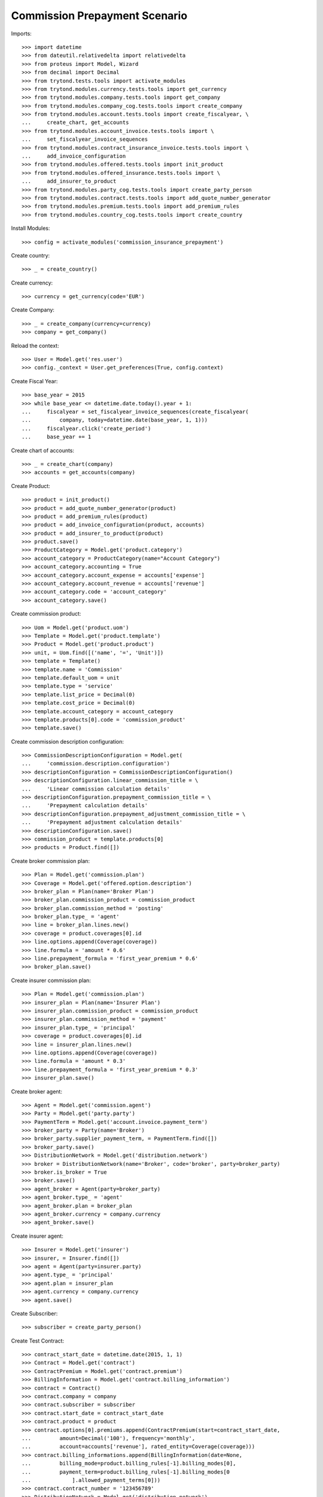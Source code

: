 ===============================
Commission Prepayment Scenario
===============================

Imports::

    >>> import datetime
    >>> from dateutil.relativedelta import relativedelta
    >>> from proteus import Model, Wizard
    >>> from decimal import Decimal
    >>> from trytond.tests.tools import activate_modules
    >>> from trytond.modules.currency.tests.tools import get_currency
    >>> from trytond.modules.company.tests.tools import get_company
    >>> from trytond.modules.company_cog.tests.tools import create_company
    >>> from trytond.modules.account.tests.tools import create_fiscalyear, \
    ...     create_chart, get_accounts
    >>> from trytond.modules.account_invoice.tests.tools import \
    ...     set_fiscalyear_invoice_sequences
    >>> from trytond.modules.contract_insurance_invoice.tests.tools import \
    ...     add_invoice_configuration
    >>> from trytond.modules.offered.tests.tools import init_product
    >>> from trytond.modules.offered_insurance.tests.tools import \
    ...     add_insurer_to_product
    >>> from trytond.modules.party_cog.tests.tools import create_party_person
    >>> from trytond.modules.contract.tests.tools import add_quote_number_generator
    >>> from trytond.modules.premium.tests.tools import add_premium_rules
    >>> from trytond.modules.country_cog.tests.tools import create_country

Install Modules::

    >>> config = activate_modules('commission_insurance_prepayment')

Create country::

    >>> _ = create_country()

Create currency::

    >>> currency = get_currency(code='EUR')

Create Company::

    >>> _ = create_company(currency=currency)
    >>> company = get_company()

Reload the context::

    >>> User = Model.get('res.user')
    >>> config._context = User.get_preferences(True, config.context)

Create Fiscal Year::

    >>> base_year = 2015
    >>> while base_year <= datetime.date.today().year + 1:
    ...     fiscalyear = set_fiscalyear_invoice_sequences(create_fiscalyear(
    ...         company, today=datetime.date(base_year, 1, 1)))
    ...     fiscalyear.click('create_period')
    ...     base_year += 1

Create chart of accounts::

    >>> _ = create_chart(company)
    >>> accounts = get_accounts(company)

Create Product::

    >>> product = init_product()
    >>> product = add_quote_number_generator(product)
    >>> product = add_premium_rules(product)
    >>> product = add_invoice_configuration(product, accounts)
    >>> product = add_insurer_to_product(product)
    >>> product.save()
    >>> ProductCategory = Model.get('product.category')
    >>> account_category = ProductCategory(name="Account Category")
    >>> account_category.accounting = True
    >>> account_category.account_expense = accounts['expense']
    >>> account_category.account_revenue = accounts['revenue']
    >>> account_category.code = 'account_category'
    >>> account_category.save()

Create commission product::

    >>> Uom = Model.get('product.uom')
    >>> Template = Model.get('product.template')
    >>> Product = Model.get('product.product')
    >>> unit, = Uom.find([('name', '=', 'Unit')])
    >>> template = Template()
    >>> template.name = 'Commission'
    >>> template.default_uom = unit
    >>> template.type = 'service'
    >>> template.list_price = Decimal(0)
    >>> template.cost_price = Decimal(0)
    >>> template.account_category = account_category
    >>> template.products[0].code = 'commission_product'
    >>> template.save()

Create commission description configuration::

    >>> CommissionDescriptionConfiguration = Model.get(
    ...     'commission.description.configuration')
    >>> descriptionConfiguration = CommissionDescriptionConfiguration()
    >>> descriptionConfiguration.linear_commission_title = \
    ...     'Linear commission calculation details'
    >>> descriptionConfiguration.prepayment_commission_title = \
    ...     'Prepayment calculation details'
    >>> descriptionConfiguration.prepayment_adjustment_commission_title = \
    ...     'Prepayment adjustment calculation details'
    >>> descriptionConfiguration.save()
    >>> commission_product = template.products[0]
    >>> products = Product.find([])

Create broker commission plan::

    >>> Plan = Model.get('commission.plan')
    >>> Coverage = Model.get('offered.option.description')
    >>> broker_plan = Plan(name='Broker Plan')
    >>> broker_plan.commission_product = commission_product
    >>> broker_plan.commission_method = 'posting'
    >>> broker_plan.type_ = 'agent'
    >>> line = broker_plan.lines.new()
    >>> coverage = product.coverages[0].id
    >>> line.options.append(Coverage(coverage))
    >>> line.formula = 'amount * 0.6'
    >>> line.prepayment_formula = 'first_year_premium * 0.6'
    >>> broker_plan.save()

Create insurer commission plan::

    >>> Plan = Model.get('commission.plan')
    >>> insurer_plan = Plan(name='Insurer Plan')
    >>> insurer_plan.commission_product = commission_product
    >>> insurer_plan.commission_method = 'payment'
    >>> insurer_plan.type_ = 'principal'
    >>> coverage = product.coverages[0].id
    >>> line = insurer_plan.lines.new()
    >>> line.options.append(Coverage(coverage))
    >>> line.formula = 'amount * 0.3'
    >>> line.prepayment_formula = 'first_year_premium * 0.3'
    >>> insurer_plan.save()

Create broker agent::

    >>> Agent = Model.get('commission.agent')
    >>> Party = Model.get('party.party')
    >>> PaymentTerm = Model.get('account.invoice.payment_term')
    >>> broker_party = Party(name='Broker')
    >>> broker_party.supplier_payment_term, = PaymentTerm.find([])
    >>> broker_party.save()
    >>> DistributionNetwork = Model.get('distribution.network')
    >>> broker = DistributionNetwork(name='Broker', code='broker', party=broker_party)
    >>> broker.is_broker = True
    >>> broker.save()
    >>> agent_broker = Agent(party=broker_party)
    >>> agent_broker.type_ = 'agent'
    >>> agent_broker.plan = broker_plan
    >>> agent_broker.currency = company.currency
    >>> agent_broker.save()

Create insurer agent::

    >>> Insurer = Model.get('insurer')
    >>> insurer, = Insurer.find([])
    >>> agent = Agent(party=insurer.party)
    >>> agent.type_ = 'principal'
    >>> agent.plan = insurer_plan
    >>> agent.currency = company.currency
    >>> agent.save()

Create Subscriber::

    >>> subscriber = create_party_person()

Create Test Contract::

    >>> contract_start_date = datetime.date(2015, 1, 1)
    >>> Contract = Model.get('contract')
    >>> ContractPremium = Model.get('contract.premium')
    >>> BillingInformation = Model.get('contract.billing_information')
    >>> contract = Contract()
    >>> contract.company = company
    >>> contract.subscriber = subscriber
    >>> contract.start_date = contract_start_date
    >>> contract.product = product
    >>> contract.options[0].premiums.append(ContractPremium(start=contract_start_date,
    ...         amount=Decimal('100'), frequency='monthly',
    ...         account=accounts['revenue'], rated_entity=Coverage(coverage)))
    >>> contract.billing_informations.append(BillingInformation(date=None,
    ...         billing_mode=product.billing_rules[-1].billing_modes[0],
    ...         payment_term=product.billing_rules[-1].billing_modes[0
    ...             ].allowed_payment_terms[0]))
    >>> contract.contract_number = '123456789'
    >>> DistributionNetwork = Model.get('distribution.network')
    >>> contract.dist_network = DistributionNetwork(broker.id)
    >>> contract.agent = agent_broker
    >>> contract.save()
    >>> Wizard('contract.activate', models=[contract]).execute('apply')

Check prepayment commission creation::

    >>> Commission = Model.get('commission')
    >>> commissions = Commission.find([()])
    >>> [(x.amount, x.commission_rate, x.is_prepayment, x.redeemed_prepayment,
    ...     x.base_amount, x.agent.party.name, x.calculation_description)
    ...     for x in commissions] == [
    ...         (Decimal('720.0000'), Decimal('.6'), True, None, Decimal('1200.0000'),
    ...             'Broker', 'Prepayment calculation details'
    ...             '\n720.00000000 = 100.00000000 * 0.6000 * 1.0000 * 12'),
    ...         (Decimal('360.0000'), Decimal('.3'), True, None, Decimal('1200.0000'),
    ...             'Insurer', 'Prepayment calculation details'
    ...             '\n360.00000000 = 100.00000000 * 0.3000 * 1.0000 * 12')]
    True

Create invoices::

    >>> ContractInvoice = Model.get('contract.invoice')
    >>> until_date = contract_start_date + relativedelta(years=1)
    >>> generate_invoice = Wizard('contract.do_invoice', models=[contract])
    >>> generate_invoice.form.up_to_date = until_date
    >>> generate_invoice.execute('invoice')
    >>> contract_invoices = contract.invoices
    >>> first_invoice = contract_invoices[-1]
    >>> first_invoice.invoice.total_amount
    Decimal('100.00')

Post Invoices::

    >>> for contract_invoice in contract_invoices[::-1]:
    ...     contract_invoice.invoice.click('post')

Validate first invoice commissions::

    >>> first_invoice = contract_invoices[-1]
    >>> line, = first_invoice.invoice.lines
    >>> len(line.commissions)
    2
    >>> [(x.amount, x.is_prepayment, x.redeemed_prepayment, x.base_amount,
    ...     x.agent.party.name) for x in line.commissions] == [
    ...     (Decimal('0.0000'), False, Decimal('60.0000'), Decimal('100.0000'),
    ...         'Broker'),
    ...     (Decimal('0.0000'), False, Decimal('30.0000'), Decimal('100.0000'),
    ...         'Insurer')]
    True

Validate last invoice of the year commissions::

    >>> last_invoice = contract_invoices[1]
    >>> line, = last_invoice.invoice.lines
    >>> len(line.commissions)
    2
    >>> [(x.amount, x.is_prepayment, x.redeemed_prepayment, x.base_amount,
    ...     x.agent.party.name) for x in line.commissions] == [
    ...     (Decimal('0.0000'), False, Decimal('60.0000'), Decimal('100.0000'),
    ...         'Broker'),
    ...     (Decimal('0.0000'), False, Decimal('30.0000'), Decimal('100.0000'),
    ...         'Insurer')]
    True

Validate first invoice of next year commissions::

    >>> first_invoice = contract_invoices[0]
    >>> line, = first_invoice.invoice.lines
    >>> len(line.commissions)
    2
    >>> [(x.amount, x.is_prepayment, x.redeemed_prepayment, x.base_amount,
    ...     x.agent.party.name, x.calculation_description) for x in line.commissions] \
    ...     == [(Decimal('60.0000'), False, Decimal('0.0000'), Decimal('100.0000'),
    ...         'Broker', 'Linear commission calculation details\n'
    ...         '60.00000000 = 100.00000000 * 0.6000'),
    ...     (Decimal('30.0000'), False, Decimal('0.0000'), Decimal('100.0000'),
    ...         'Insurer', 'Linear commission calculation details\n'
    ...         '30.00000000 = 100.00000000 * 0.3000')]
    True

Generate insurer and broker invoice::

    >>> create_invoice = Wizard('commission.create_invoice')
    >>> create_invoice.form.from_ = None
    >>> create_invoice.form.to = None
    >>> create_invoice.execute('create_')
    >>> Invoice = Model.get('account.invoice')
    >>> invoice, = Invoice.find([('type', '=', 'in')])

Cancel invoice::

    >>> first_invoice.click('cancel')
    >>> last_invoice.click('cancel')
    >>> line, = last_invoice.invoice.lines
    >>> sorted([(x.amount, x.is_prepayment, x.redeemed_prepayment, x.base_amount,
    ...         x.agent.party.name) for x in line.commissions],
    ...     key=lambda x: x[2], reverse=True) == [
    ...     (Decimal('0.0000'), False, Decimal('60.0000'), Decimal('100.0000'),
    ...         'Broker'),
    ...     (Decimal('0.0000'), False, Decimal('30.0000'), Decimal('100.0000'),
    ...         'Insurer'),
    ...     (Decimal('0.0000'), False, Decimal('-30.0000'), Decimal('-100.0000'),
    ...         'Insurer'),
    ...     (Decimal('0.0000'), False, Decimal('-60.0000'), Decimal('-100.0000'),
    ...         'Broker')]
    True

Terminate Contract::

    >>> end_date = contract_start_date + relativedelta(months=7, days=-1)
    >>> config._context['client_defined_date'] = end_date + relativedelta(days=1)
    >>> SubStatus = Model.get('contract.sub_status')
    >>> sub_status = SubStatus()
    >>> sub_status.name = 'Client termination'
    >>> sub_status.code = 'client_termination'
    >>> sub_status.status = 'terminated'
    >>> sub_status.save()
    >>> end_contract = Wizard('contract.stop', models=[contract])
    >>> end_contract.form.status = 'terminated'
    >>> end_contract.form.at_date = end_date
    >>> end_contract.form.sub_status = sub_status
    >>> end_contract.execute('stop')

Check commission once terminated::

    >>> commissions = Commission.find([('is_prepayment', '=', True)],
    ...     order=[('create_date', 'ASC')])
    >>> sorted([(x.amount, x.base_amount, x.agent.party.name,
    ...         x.calculation_description)
    ...         for x in commissions], key=lambda x: x[0], reverse=True) == [
    ...     (Decimal('720.00000000'), Decimal('1200.0000'), 'Broker',
    ...         'Prepayment calculation details\n'
    ...         '720.00000000 = 100.00000000 * 0.6000 * 1.0000 * 12'),
    ...     (Decimal('360.00000000'), Decimal('1200.0000'), 'Insurer',
    ...         'Prepayment calculation details\n'
    ...         '360.00000000 = 100.00000000 * 0.3000 * 1.0000 * 12'),
    ...     (Decimal('-150.00000000'), Decimal('-500.0000'), 'Insurer',
    ...         'Prepayment adjustment calculation details\n'
    ...         '-150.00000000 = -150.00000000 * 1.0000'),
    ...     (Decimal('-300.00000000'), Decimal('-500.0000'), 'Broker',
    ...         'Prepayment adjustment calculation details\n'
    ...         '-300.00000000 = -300.00000000 * 1.0000')]
    True

Reactivate Contract::

    >>> Wizard('contract.reactivate', models=[contract]).execute('reactivate')
    >>> commissions = Commission.find([('is_prepayment', '=', True)],
    ...     order=[('create_date', 'ASC')])
    >>> sorted([(x.amount, x.base_amount, x.agent.party.name,
    ...         x.calculation_description)
    ...         for x in commissions], key=lambda x: x[0], reverse=True) == [
    ...     (Decimal('720.00000000'), Decimal('1200.0000'), 'Broker',
    ...         'Prepayment calculation details\n'
    ...         '720.00000000 = 100.00000000 * 0.6000 * 1.0000 * 12'),
    ...     (Decimal('360.00000000'), Decimal('1200.0000'), 'Insurer',
    ...         'Prepayment calculation details\n'
    ...         '360.00000000 = 100.00000000 * 0.3000 * 1.0000 * 12'),
    ...     (Decimal('300.00000000'), Decimal('500.0000'), 'Broker',
    ...         'Prepayment adjustment calculation details\n'
    ...         '300.00000000 = 300.00000000 * 1.0000'),
    ...     (Decimal('150.00000000'), Decimal('500.0000'), 'Insurer',
    ...         'Prepayment adjustment calculation details\n'
    ...         '150.00000000 = 150.00000000 * 1.0000'),
    ...     (Decimal('-150.00000000'), Decimal('-500.0000'), 'Insurer',
    ...         'Prepayment adjustment calculation details\n'
    ...         '-150.00000000 = -150.00000000 * 1.0000'),
    ...     (Decimal('-300.00000000'), Decimal('-500.0000'), 'Broker',
    ...         'Prepayment adjustment calculation details\n'
    ...         '-300.00000000 = -300.00000000 * 1.0000')]
    True

Add new premium version::

    >>> new_premium_date = contract_start_date + relativedelta(months=9, days=-1)
    >>> Account = Model.get('account.account')
    >>> ContractPremium = Model.get('contract.premium')
    >>> ContractOption = Model.get('contract.option')
    >>> Coverage = Model.get('offered.option.description')
    >>> contract = Contract(contract.id)
    >>> contract.options[0].premiums[0].end = contract_start_date + \
    ...     relativedelta(months=9, days=-1)
    >>> contract.options[0].premiums[0].save()
    >>> option = ContractOption(contract.options[0].id)
    >>> option.premiums.append(ContractPremium(
    ...         start=contract_start_date + relativedelta(months=9),
    ...         amount=Decimal('110'), frequency='monthly',
    ...         account=Account(accounts['revenue'].id),
    ...         rated_entity=Coverage(coverage)))
    >>> option.save()
    >>> contract.save()
    >>> contract.options[0].coverage.premium_rules[0].rule_extra_data = \
    ...     {'premium_amount': Decimal(110)}
    >>> contract.options[0].coverage.premium_rules[0].save()

Invoice contract and post::

    >>> generate_invoice = Wizard('contract.do_invoice', models=[contract])
    >>> generate_invoice.form.up_to_date = until_date
    >>> generate_invoice.execute('invoice')
    >>> for contract_invoice in contract.invoices[::-1]:
    ...     if contract_invoice.invoice.state == 'validated':
    ...         contract_invoice.invoice.click('post')

Check invoice amount and commission::

    >>> Invoice = Model.get('account.invoice')
    >>> last_year_invoice, = Invoice.find([
    ...         ('start', '=', datetime.date(2015, 12, 1)),
    ...         ('state', '=', 'posted')
    ...         ])
    >>> last_year_invoice.total_amount
    Decimal('110.00')
    >>> [(x.amount, x.is_prepayment, x.redeemed_prepayment, x.base_amount,
    ...     x.agent.party.name, x.calculation_description)
    ...     for x in last_year_invoice.lines[0].commissions] == [
    ...     (Decimal('18.0000'), False, Decimal('48.0000'), Decimal('110.0000'),
    ...         'Broker', 'Redeemed prepayment: 48.00000000\n'
    ...         'Linear commission calculation details\n'
    ...         '18.00000000 = 110.00000000 * 0.6000 - 48.00000000'),
    ...     (Decimal('9.0000'), False, Decimal('24.0000'), Decimal('110.0000'),
    ...         'Insurer', 'Redeemed prepayment: 24.00000000\n'
    ...         'Linear commission calculation details\n'
    ...         '9.00000000 = 110.00000000 * 0.3000 - 24.00000000')]
    True
    >>> last_invoice, = Invoice.find([
    ...         ('start', '=', datetime.date(2016, 1, 1)),
    ...         ('state', '=', 'posted')
    ...         ])
    >>> [(x.amount, x.is_prepayment, x.redeemed_prepayment, x.base_amount,
    ...     x.agent.party.name, x.calculation_description)
    ...     for x in last_invoice.lines[0].commissions] == [
    ...     (Decimal('66.0000'), False, Decimal('0.0000'), Decimal('110.0000'),
    ...         'Broker',
    ...         'Linear commission calculation details\n'
    ...         '66.00000000 = 110.00000000 * 0.6000'),
    ...     (Decimal('33.0000'), False, Decimal('0.0000'), Decimal('110.0000'),
    ...         'Insurer',
    ...         'Linear commission calculation details\n'
    ...         '33.00000000 = 110.00000000 * 0.3000')]
    True

Terminate Contract::

    >>> end_date = contract_start_date + relativedelta(months=11, days=-1)
    >>> config._context['client_defined_date'] = end_date + relativedelta(days=1)
    >>> end_contract = Wizard('contract.stop', models=[contract])
    >>> end_contract.form.status = 'terminated'
    >>> end_contract.form.at_date = end_date
    >>> end_contract.form.sub_status = sub_status
    >>> end_contract.execute('stop')

Check commission once terminated::

    >>> commissions = Commission.find([('is_prepayment', '=', True)])
    >>> sorted([(x.amount, x.base_amount, x.agent.party.name, x.calculation_description)
    ...     for x in commissions]) == [
    ...     (Decimal('-300.00000000'), Decimal('-500.0000'), 'Broker',
    ...         'Prepayment adjustment calculation details\n'
    ...         '-300.00000000 = -300.00000000 * 1.0000'),
    ...     (Decimal('-150.00000000'), Decimal('-500.0000'), 'Insurer',
    ...         'Prepayment adjustment calculation details\n'
    ...         '-150.00000000 = -150.00000000 * 1.0000'),
    ...     (Decimal('-48.00000000'), Decimal('-80.0000'), 'Broker',
    ...         'Prepayment adjustment calculation details\n'
    ...         '-48.00000000 = -48.00000000 * 1.0000'),
    ...     (Decimal('-24.00000000'), Decimal('-80.0000'), 'Insurer',
    ...         'Prepayment adjustment calculation details\n'
    ...         '-24.00000000 = -24.00000000 * 1.0000'),
    ...     (Decimal('150.00000000'), Decimal('500.0000'), 'Insurer',
    ...         'Prepayment adjustment calculation details\n'
    ...         '150.00000000 = 150.00000000 * 1.0000'),
    ...     (Decimal('300.00000000'), Decimal('500.0000'), 'Broker',
    ...         'Prepayment adjustment calculation details\n'
    ...         '300.00000000 = 300.00000000 * 1.0000'),
    ...     (Decimal('360.00000000'), Decimal('1200.0000'), 'Insurer',
    ...         'Prepayment calculation details\n'
    ...         '360.00000000 = 100.00000000 * 0.3000 * 1.0000 * 12'),
    ...     (Decimal('720.00000000'), Decimal('1200.0000'), 'Broker',
    ...         'Prepayment calculation details\n'
    ...         '720.00000000 = 100.00000000 * 0.6000 * 1.0000 * 12')]
    True
    >>> contract_start_date = datetime.date(2019, 2, 28)
    >>> config._context['client_defined_date'] = contract_start_date
    >>> Contract = Model.get('contract')
    >>> ContractPremium = Model.get('contract.premium')
    >>> BillingInformation = Model.get('contract.billing_information')
    >>> contract = Contract()
    >>> contract.company = company
    >>> contract.subscriber = subscriber
    >>> contract.start_date = contract_start_date
    >>> contract.product = product
    >>> contract.options[0].premiums.append(ContractPremium(start=contract_start_date,
    ...         amount=Decimal('110'), frequency='monthly',
    ...         account=accounts['revenue'], rated_entity=Coverage(coverage)))
    >>> contract.billing_informations.append(BillingInformation(date=None,
    ...         billing_mode=product.billing_rules[-1].billing_modes[0],
    ...         payment_term=product.billing_rules[-1
    ...             ].billing_modes[0].allowed_payment_terms[0]))
    >>> contract.contract_number = '1234567890'
    >>> DistributionNetwork = Model.get('distribution.network')
    >>> contract.dist_network = DistributionNetwork(broker.id)
    >>> contract.agent = agent_broker
    >>> contract.options[0].coverage.allow_subscribe_coverage_multiple_times = True
    >>> contract.options[0].coverage.save()
    >>> contract.save()
    >>> Wizard('contract.activate', models=[contract]).execute('apply')

Check prepayment commission creation::

    >>> commissions = Commission.find([('commissioned_contract', '=', contract.id)])
    >>> [(x.amount, x.commission_rate, x.is_prepayment, x.redeemed_prepayment,
    ...     x.base_amount, x.agent.party.name, x.calculation_description)
    ...     for x in commissions] == [
    ...     (Decimal('792.0000'), Decimal('.6'), True, None, Decimal('1320.0000'),
    ...         'Broker', 'Prepayment calculation details'
    ...         '\n792.00000000 = 110.00000000 * 0.6000 * 1.0000 * 12'),
    ...     (Decimal('396.0000'), Decimal('.3'), True, None, Decimal('1320.0000'),
    ...         'Insurer', 'Prepayment calculation details'
    ...         '\n396.00000000 = 110.00000000 * 0.3000 * 1.0000 * 12')]
    True
